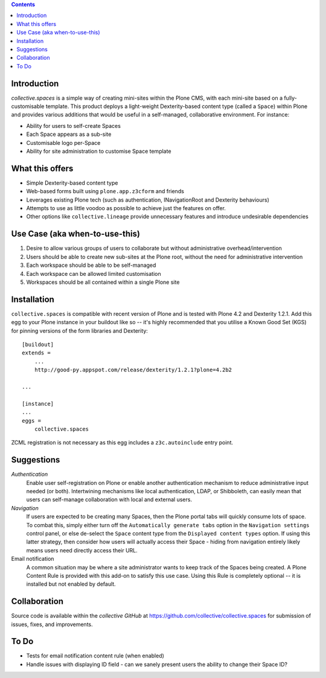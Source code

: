 .. contents::

Introduction
============

.. image:: src/collective/spaces/resources/spaces-logo.png
   :align: right

`collective.spaces` is a simple way of creating mini-sites within the Plone
CMS, with each mini-site based on a fully-customisable template.  
This product deploys a light-weight Dexterity-based content type
(called a ``Space``) within Plone and provides various additions that would
be useful in a self-managed, collaborative environment.  For instance:

* Ability for users to self-create Spaces
* Each Space appears as a sub-site
* Customisable logo per-Space
* Ability for site administration to customise Space template

What this offers
================

* Simple Dexterity-based content type
* Web-based forms built using ``plone.app.z3cform`` and friends
* Leverages existing Plone tech (such as authentication, INavigationRoot and
  Dexterity behaviours)
* Attempts to use as little voodoo as possible to achieve just the features
  on offer.
* Other options like ``collective.lineage`` provide unnecessary features 
  and introduce undesirable dependencies

Use Case (aka when-to-use-this)
===============================

#. Desire to allow various groups of users to collaborate but without
   administrative overhead/intervention
#. Users should be able to create new sub-sites at the Plone root, without
   the need for administrative intervention
#. Each workspace should be able to be self-managed
#. Each workspace can be allowed limited customisation
#. Workspaces should be all contained within a single Plone site

Installation
============

``collective.spaces`` is compatible with recent version of Plone and is 
tested with Plone 4.2 and Dexterity 1.2.1.  Add this egg to your Plone
instance in your buildout like so -- it's highly recommended that
you utilise a Known Good Set (KGS) for pinning versions of the form
libraries and Dexterity::

    [buildout]
    extends =
        ...
        http://good-py.appspot.com/release/dexterity/1.2.1?plone=4.2b2

    ...
    
    [instance]
    ...
    eggs =
        collective.spaces

ZCML registration is not necessary as this egg includes a 
``z3c.autoinclude`` entry point.

Suggestions
===========

*Authentication*
    Enable user self-registration on Plone or enable
    another authentication mechanism to reduce administrative input needed
    (or both). Intertwining mechanisms like local authentication, LDAP, or 
    Shibboleth, can easily mean that users can self-manage collaboration with 
    local and external users.

*Navigation*
    If users are expected to be creating many Spaces, then the Plone portal
    tabs will quickly consume lots of space. To combat this, simply either turn
    off the ``Automatically generate tabs`` option in the ``Navigation
    settings`` control panel, or else de-select the ``Space`` content type from
    the ``Displayed content types`` option. If using this latter strategy, then
    consider how users will actually access their Space - hiding from
    navigation entirely likely means users need directly access their URL.

Email notification
    A common situation may be where a site administrator
    wants to keep track of the Spaces being created. A Plone Content Rule is
    provided with this add-on to satisfy this use case.  Using this Rule is 
    completely optional -- it is installed but not enabled by default.

Collaboration
=============

Source code is available within the `collective GitHub` at 
https://github.com/collective/collective.spaces for submission of issues, 
fixes, and improvements.

To Do
=====

* Tests for email notification content rule (when enabled)
* Handle issues with displaying ID field - can we sanely present users
  the ability to change their Space ID? 


